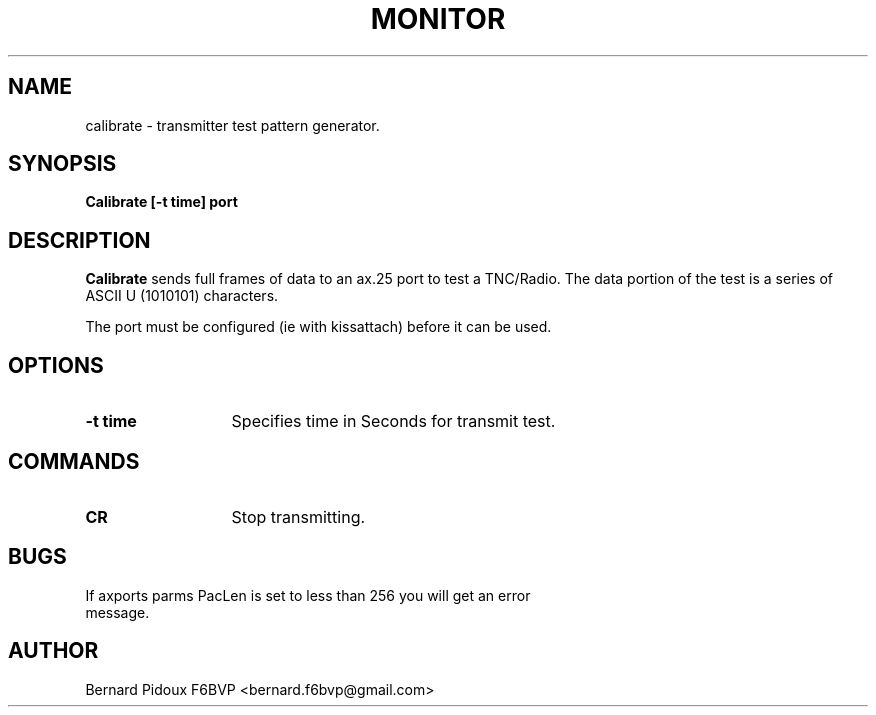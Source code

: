 .TH MONITOR 1 "23 September 2011" Linux "FPAC Operator's Manual"
.SH NAME
calibrate \- transmitter test pattern generator.
.SH SYNOPSIS
.B Calibrate [-t time] port
.SH DESCRIPTION
.LP
.B Calibrate
sends full frames of data to an ax.25 port to test a TNC/Radio. The data 
portion of the test is a series of ASCII U (1010101) characters.
.P
The port must be configured (ie with kissattach) before it can be used. 
.SH OPTIONS
.TP 13
.BI "\-t  time "
Specifies time in Seconds for transmit test.
.SH COMMANDS
.TP 13
.BI CR
Stop transmitting.
.SH	
.B BUGS 	
.TP 13
If axports parms PacLen is set to less than 256 you will get an error message.
.SH AUTHOR
Bernard Pidoux F6BVP <bernard.f6bvp@gmail.com>
